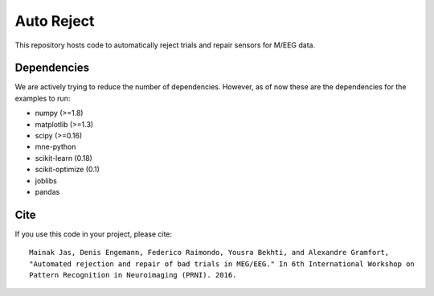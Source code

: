 Auto Reject
===========

|CircleCI|_

.. |CircleCI| image:: https://circleci.com/gh/autoreject/autoreject/tree/master.svg?style=shield&circle-token=:circle-token
.. _CircleCI: https://circleci.com/gh/autoreject/autoreject

This repository hosts code to automatically reject trials and repair sensors for M/EEG data.

Dependencies
------------

We are actively trying to reduce the number of dependencies. However, as of now these are the dependencies for the examples
to run:

* numpy (>=1.8)
* matplotlib (>=1.3)
* scipy (>=0.16)
* mne-python
* scikit-learn (0.18)
* scikit-optimize (0.1)
* joblibs
* pandas

Cite
----

If you use this code in your project, please cite::

	Mainak Jas, Denis Engemann, Federico Raimondo, Yousra Bekhti, and Alexandre Gramfort,
	"Automated rejection and repair of bad trials in MEG/EEG." In 6th International Workshop on
	Pattern Recognition in Neuroimaging (PRNI). 2016.